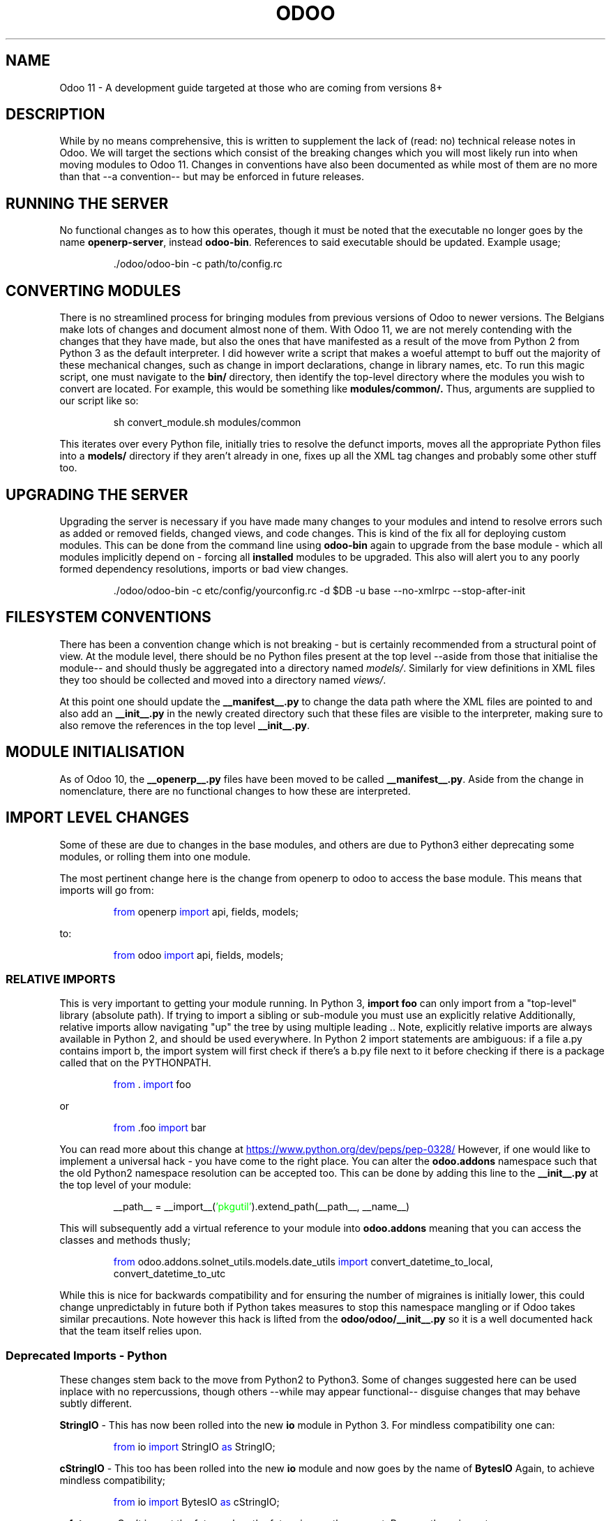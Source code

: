 .TH ODOO 11
.SH NAME
Odoo 11 \- A development guide targeted at those who are coming from versions 8+

.SH DESCRIPTION
While by no means comprehensive, this is written to supplement the lack of (read: no) 
technical release notes in Odoo. We will target the sections which consist of the 
breaking changes which you will most likely run into when moving modules to Odoo 11. 
Changes in conventions have also been documented as while most of them are no more than
that \-\-a convention\-\- but may be enforced in future releases.

.SH RUNNING THE SERVER
No functional changes as to how this operates, though it must be noted that the 
executable no longer goes by the name \fBopenerp-server\fR, instead \fBodoo-bin\fR.
References to said executable should be updated. Example usage;
.PP
.nf
.RS
\ ./odoo/odoo-bin -c path/to/config.rc
.RE
.fi
.PP

.SH CONVERTING MODULES
There is no streamlined process for bringing modules from previous versions of
Odoo to newer versions. The Belgians make lots of changes and document almost
none of them. With Odoo 11, we are not merely contending with the changes that
they have made, but also the ones that have manifested as a result of the move
from Python 2 from Python 3 as the default interpreter. I did however write a
script that makes a woeful attempt to buff out the majority of these mechanical
changes, such as change in import declarations, change in library names, etc.
To run this magic script, one must navigate to the 
.BR bin/
directory, then identify the top\-level directory where the modules you wish to
convert are located. For example, this would be something like
.BR modules/common/.
Thus, arguments are supplied to our script like so:

.PP
.nf
.RS
 sh convert_module.sh modules/common
.RE
.fi
.PP
This iterates over every Python file, initially tries to resolve the defunct
imports, moves all the appropriate Python files into a
.BR models/
directory if they aren't already in one, fixes up all the XML tag changes and
probably some other stuff too.


.SH UPGRADING THE SERVER
Upgrading the server is necessary if you have made many changes to your modules
and intend to resolve errors such as added or removed fields, changed views, and code
changes. This is kind of the fix all for deploying custom modules. This can be done
from the command line using
.BR odoo-bin
again to upgrade from the base module \- which all modules implicitly depend on \-
forcing all
.BR installed
modules to be upgraded. This also will alert you to any poorly formed dependency
resolutions, imports or bad view changes.
.PP
.nf
.RS
\ ./odoo/odoo-bin -c etc/config/yourconfig.rc -d $DB -u base --no-xmlrpc --stop-after-init
.RE
.fi
.PP

.SH FILESYSTEM CONVENTIONS
There has been a convention change which is not breaking \- but is certainly recommended
from a structural point of view. At the module level, there should be no Python 
files present at the top level \-\-aside from those that initialise the module\-\- and should
thusly be aggregated into a directory named \fImodels/\fR. Similarly for view 
definitions in XML files they too should be collected and moved into a directory named
\fIviews/\fR. 

At this point one should update the \fB__manifest__.py\fR to change the data path 
where the XML files are pointed to and also add an \fB__init__.py\fR in the newly created 
directory such that these files are visible to the interpreter, making sure to also
remove the references in the top level \fB__init__.py\fR.

.SH MODULE INITIALISATION
As of Odoo 10, the \fB__openerp__.py\fR files have been moved to be called 
\fB__manifest__.py\fR. Aside from the change in nomenclature, there are no functional
changes to how these are interpreted.

.SH IMPORT LEVEL CHANGES
Some of these are due to changes in the base modules, and others are due to Python3
either deprecating some modules, or rolling them into one module.

The most pertinent change here is the change from openerp to odoo to access the base
module. This means that imports will go from:

.PP
.nf
.RS
\m[blue]from\m[] openerp \m[blue]import\m[] api, fields, models;
.RE
.fi
.PP
to:
.PP
.nf
.RS
\m[blue]from\m[] odoo \m[blue]import\m[] api, fields, models;
.RE
.fi
.PP

.SS RELATIVE IMPORTS
This is very important to getting your module running. In Python 3, \fBimport foo\fR
can only import from a "top-level" library (absolute path). 
If trying to import a sibling or sub-module you must use an explicitly relative 
Additionally, relative imports allow navigating "up" the tree by using multiple leading ..
Note, explicitly relative imports are always available in Python 2, and should be used everywhere.
In Python 2 import statements are ambiguous: if a file a.py contains import b, the import 
system will first check if there's a b.py file next to it before checking if 
there is a package called that on the PYTHONPATH.
.PP
.nf
.RS
\m[blue]from\m[] . \m[blue]import\m[] foo
.RE
.fi
.PP
or 
.PP
.nf
.RS
\m[blue]from\m[] .foo \m[blue]import\m[] bar
.RE
.fi
.PP
You can read more about this change at
.UR https://www.python.org/dev/peps/pep-0328/
.UE 
However, if one would like to implement a universal hack - you have come to the
right place. You can alter the
.BR odoo.addons
namespace such that the old Python2 namespace resolution can be accepted too.
This can be done by adding this line to the
.BR __init__.py
at the top level of your module:
.PP
.nf
.RS
__path__ = __import__(\m[green]'pkgutil'\m[]).extend_path(__path__, __name__)
.RE
.fi
.PP
This will subsequently add a virtual reference to your module into
.BR odoo.addons
meaning that you can access the classes and methods thusly;
.PP
.nf
.RS
\m[blue]from\m[] odoo.addons.solnet_utils.models.date_utils \m[blue]import\m[] convert_datetime_to_local, convert_datetime_to_utc
.RE
.fi
.PP
While this is nice for backwards compatibility and for ensuring the number of migraines is
initially lower, this could change unpredictably in future both if Python takes measures to
stop this namespace mangling or if Odoo takes similar precautions. Note however this hack
is lifted from the
.BR odoo/odoo/__init__.py
so it is a well documented hack that the team itself relies upon.


.SS Deprecated Imports - Python
These changes stem back to the move from Python2 to Python3. Some of changes suggested
here can be used inplace with no repercussions, though others \-\-while may appear functional\-\-
disguise changes that may behave subtly different.

.BR	StringIO
\- This has now been rolled into the new 
.BR io
module in Python 3. For mindless compatibility one can:

.RS
\m[blue]from\m[] io \m[blue]import\m[] StringIO \m[blue]as\m[] StringIO;
.RE

.BR cStringIO
\- This too has been rolled into the new
.BR io
module and now goes by the name of
.BR BytesIO
Again, to achieve mindless compatibility;

.RS
\m[blue]from\m[] io \m[blue]import\m[] BytesIO \m[blue]as\m[] cStringIO;
.RE

.BR __future__
\- Can't import the future when the future is now the present. Remove these imports.

.BR urllib2
\- This is no longer in Python3, as a result you can tentatively treat \fBurllib\fR
as a 1:1 replacement for the former, however there is some functionality that will
not behave how you expect. If you have any doubts read through the
Python documentation on the matter.

.BR unittest2
\- This is not longer in Python3, like above, you can tentatively treat \fBunittest\fR
as a drop in replacement. Allegedly, it does not support some advanced features that
were in the Python2 versions.

.SS Deprecated Imports - Odoo
These changes are from changes in the base modules. Most of them are not particularly
different in functionality 



.SH LANGUAGE LEVEL CHANGES
Moving from Python 2 to 3 is quite a big change. As a brief overview:

.SS Changes to integer division
Integer division has changed to be more stupid. In any calculation where integer division is
used under the pattern 
.BR (int / int) -> int
will most likely be wrong. This was discussed at length in PEP 238. While they arrived at the
wrong conclusion, it certainly makes engaging arguments for the change. As a consequence,
to arrive at the behaviour that is expected by the division of two integers producing
another integer; you must now use the floor division operator, '//'.

.SS Exception handling
The syntactic option for associating exception objects to a keyword by using commas
has been deprecated in Python3. They now enforce usage of the reserved word
.BR as
to do so. So for example:

.PP
.nf
.RS
\m[blue]\fBexcept\fR\m[] \m[green]NameError\m[], err:
	\m[blue]print\m[](err);
.RE
.fi
.PP
Should be now:
.PP
.nf
.RS
\m[blue]\fBexcept\fR\m[] \m[green]NameError\m[] \m[blue]\fBas\fR\m[] err:
	\m[blue]print\m[](err);
.RE
.fi
.PP

.SS Unicode String Handling
Unicode strings are now enabled by default in Python 3. This means that all references
to methods or objects that handle ascii strings and their reperesentation as unicode
are deprecated and will raise errors. For example you should move references from
.BR basestring()
to just
.BR str().

.SS Naming Conventions
Python class definitions should be camel case (AnExampleClass) and all model methods
shall be snake case (an_example_method)

.SS Generators && Iterators
These are quite powerful additions to the Python language. They allow for constructs
such as iterating over streams rather than lists. This gives the programmer better
access to tools that abstract them from creating loops or lists to build a series
to initialising a \fIrule\fR which can be iterated over in the same way one would
a list \fIwithout\fR initialising a potentially very large data set (with large memory
overhead).

This construct is (I assume) implemented as a pair of setjmp in C; each call to the iterator
yields a context switch to the generator function whereby the previous environment
(where the generator is defined) is reinitialised. Once back into the generator, the
function continues execution from where it finished last \-\-most importantly, with the values
that the last invocation had stored in its variables\-\- and context switches back to
the calling function.

From a C programming perspective, splattering the shit out
of every register you so desire is highly inefficient, and the subsequent cache misses would
send any assembly programmer packing in an ambulance with an acute heart attack.

Though, it is a highly convenient alternative which yield performance enhancements when contrasted
with initialising very large arrays and mapping each element when you only need the value of
an immaterial amount of them. The primary advantage here is that you can write more condensed
code that focusses not on the implementation of the mapping of elements, but rather
the value in subsequent abstractions.

Generators are now default in Python3, thus no need to import from
.BR __future__.
Though it must be noted that the behaviour of these functional constructs have changed
very subtly.

Functions such as \fBmap\fR(), \fBfilter\fR(), ... now return iterators; contrasted
with the list that was default returned by these functions in Python2. This just means
if you have code that implicitly relies on the output being a list -- either adapt it
to the generator pattern (which can yield performance improvements) or wrap the call
in a cast to a list. The list paradigm runs with higher memory overhead

.SH MODEL CHANGES
Those damn Belgians have been busy. Lots of stock modules have been reorganised and so 
anything which relies too heavily on the implementation of this will have to be 
reworked considerably.

.SS Ir Values
This model does not exist any longer. Instead you probably want
.BR ir.action.server
In what contexts, I do not really understand.

.SS Cron Changes
For creation the Cron in odoo11, you will have also have to set \fBmodel_id\fR fields
also as now in odoo11 ir.cron  have the delegate based relationship with 
\fBir.actions.server\fR in which the  \fBmodel_id\fR is set to required.


.SH API LEVEL CHANGES
While effectively equivalent to the api that was brought into existance in Odoo 8,
there are a few soft changes/recommendations. In Odoo 10, it is enforced that there must
be no pre 8 style code. 
.SS Field Definitions
Columns are no longer passed off in a dictionary eith a magic name, instead variables are
instantiated with \fBfields.Float( ... )\fR where float could be any of Many2one, One2many,
Float, Boolean, etc. Arguments to the field type are named arguments and the style of 
naming all arguments (even where unambiguous) is preferred over positional style.

In field defintions there have been some movement in named arguments;

.\" The .RS .RE pair starts and ends a relative indent .\"
.RS
\fBdigits_compute\fR is now \fBdigits\fR

\fBselect=\m[blue]True\m[]\fR is now deprecated in favour of \fBindex=\m[blue]True\m[]\fR
.RE

.SS Exception Handling
All osv type exceptions are no longer valid and nor is
.BR Warning().
Exceptions must now be implemented as 
.BR Usererror().

.SS @api.one
This is not recommended for use as the return value is put into a list which \fBmay\fR not play nicely
with logic that depends on the returned value being a recordset. Instead, decorate with
\fB@api.multi\fR and call \fBself.ensure_one()\fR.


.SH VIEW CHANGES
Very subtle changes to the views which are represented in the XML. They however are very trivial 
to make compatible with the new style.

.SS Header tag change
The new opening tag for XML is moving from 
.BR <openerp>
to 
.BR <odoo>.
Obviously the closing tags
have changed similarly.

.SS xpath Identification
Odoo no longer parses xpaths with elements that rely on a string element. This means 
that you will have to select another unique attribute to select visual elements with.

.SH AUTHOR
\m[red]Guy Nankivell \- Solnet Solutions\m[]


